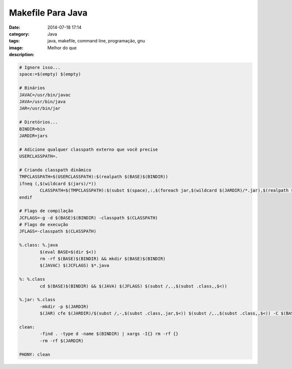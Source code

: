 Makefile Para Java
##################
:date: 2014-07-18 17:14
:category: Java
:tags: java, makefile, command line, programação, gnu
:image: 
:description: Melhor do que 


.. code-block:: makefile

        # Ignore isso...
        space:=$(empty) $(empty)

        # Binários
        JAVAC=/usr/bin/javac
        JAVA=/usr/bin/java
        JAR=/usr/bin/jar

        # Diretórios...
        BINDIR=bin
        JARDIR=jars

        # Adicione qualquer classpath externo que você precise
        USERCLASSPATH=.

        # Criando classpath dinâmico
        TMPCLASSPATH=$(USERCLASSPATH):$(realpath $(BASE)$(BINDIR))
        ifneq (,$(wildcard $(jars)/*))
                CLASSPATH=$(TMPCLASSPATH):$(subst $(space),:,$(foreach jar,$(wildcard $(JARDIR)/*.jar),$(realpath $(jar))))
        endif

        # Flags de compilação
        JCFLAGS=-g -d $(BASE)$(BINDIR) -classpath $(CLASSPATH)
        # Flags de execução
        JFLAGS=-classpath $(CLASSPATH)

        %.class: %.java
                $(eval BASE=$(dir $<))
                rm -rf $(BASE)$(BINDIR) && mkdir $(BASE)$(BINDIR)
                $(JAVAC) $(JCFLAGS) $*.java

        %: %.class
                cd $(BASE)$(BINDIR) && $(JAVA) $(JFLAGS) $(subst /,.,$(subst .class,,$<))

        %.jar: %.class
                -mkdir -p $(JARDIR)
                $(JAR) cfe $(JARDIR)/$(subst /,-,$(subst .class,.jar,$<)) $(subst /,.,$(subst .class,,$<)) -C $(BASE)$(BINDIR)/ .

        clean:
                -find . -type d -name $(BINDIR) | xargs -I{} rm -rf {}
                -rm -rf $(JARDIR)

        PHONY: clean
